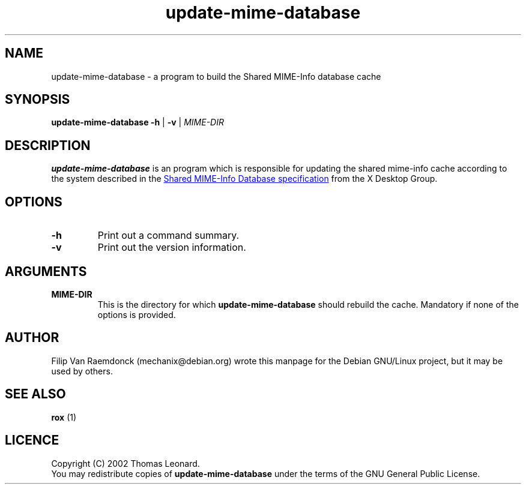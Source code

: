 .\" Hey, Emacs!  This is an -*- nroff -*- source file.
.\"
.\" (c) 2001 Filip Van Raemdonck <mechanix@debian.org>
.\"
.\" This manpage is in the public domain.
.\"

.TH update-mime-database 1 "26 Jul 2002" "Filip Van Raemdonck" "X Desktop Group"

.SH NAME
update-mime-database \- a program to build the Shared MIME-Info database cache

.SH SYNOPSIS
.B update-mime-database \-h
|
.B \-v
|
.I MIME-DIR

.SH DESCRIPTION
.B update-mime-database
is an program which is responsible for updating the shared mime-info cache
according to the system described in the
.UR http://www.freedesktop.org/standards/shared-mime-info.html
Shared MIME-Info Database specification
.UE
from the X Desktop Group.

.SH OPTIONS
.TP
\fB\-h\fR
Print out a command summary.
.TP
\fB\-v\fR
Print out the version information.

.SH ARGUMENTS
.TP
\fBMIME-DIR\fR
This is the directory for which
.B update-mime-database
should rebuild the cache. Mandatory if none of the options is provided.

.SH AUTHOR
Filip Van Raemdonck (mechanix@debian.org) wrote this manpage for the
Debian GNU/Linux project, but it may be used by others.

.SH SEE ALSO
.BR rox
(1)

.SH LICENCE
Copyright (C) 2002 Thomas Leonard.
.br
You may redistribute copies of
.B update-mime-database
under the terms of the GNU General Public License.

